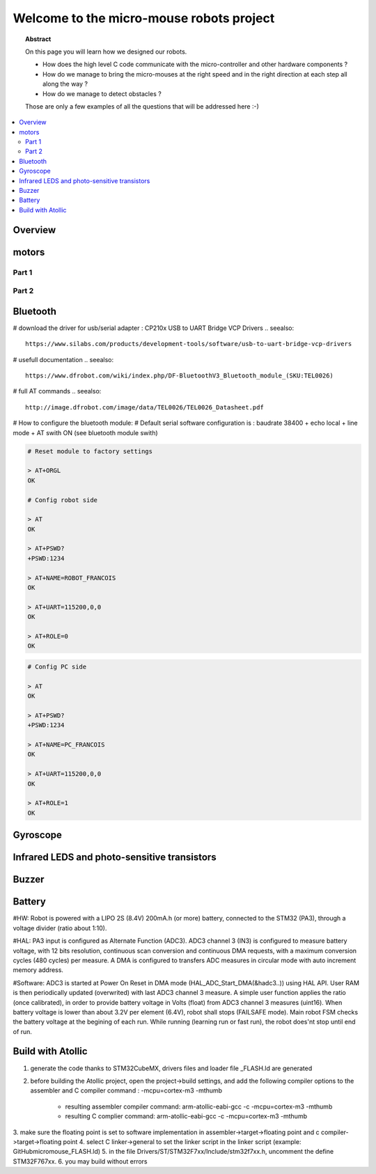 Welcome to the micro-mouse robots project
=========================================

.. topic:: Abstract

   On this page you will learn how we designed our robots.

   * How does the high level C code communicate with the micro-controller
     and other hardware components ?
   * How do we manage to bring the micro-mouses at the right speed and in the right direction
     at each step all along the way ?
   * How do we manage to detect obstacles ?

   Those are only a few examples of all the questions that will be addressed here :-)

.. contents::
   :local:

Overview
--------

motors
------

Part 1
^^^^^^

Part 2
^^^^^^

Bluetooth
---------
# download the driver for usb/serial adapter : CP210x USB to UART Bridge VCP Drivers
.. seealso::

	https://www.silabs.com/products/development-tools/software/usb-to-uart-bridge-vcp-drivers

# usefull documentation 
.. seealso::
   
   https://www.dfrobot.com/wiki/index.php/DF-BluetoothV3_Bluetooth_module_(SKU:TEL0026)
   
# full AT commands
.. seealso::
   
   http://image.dfrobot.com/image/data/TEL0026/TEL0026_Datasheet.pdf

# How to configure the bluetooth module: 
# Default serial software configuration is : baudrate 38400 + echo local + line mode + AT swith ON (see bluetooth module swith)  

.. code-block:: bash

   # Reset module to factory settings

   > AT+ORGL
   OK
   
   # Config robot side

   > AT
   OK
   
   > AT+PSWD?
   +PSWD:1234
 
   > AT+NAME=ROBOT_FRANCOIS
   OK
   
   > AT+UART=115200,0,0
   OK

   > AT+ROLE=0
   OK


.. code-block:: bash

   # Config PC side

   > AT
   OK
   
   > AT+PSWD?
   +PSWD:1234
 
   > AT+NAME=PC_FRANCOIS
   OK
   
   > AT+UART=115200,0,0
   OK

   > AT+ROLE=1
   OK

Gyroscope
---------

Infrared LEDS and photo-sensitive transistors
---------------------------------------------

Buzzer
------

Battery
-------
#HW: Robot is powered with a LIPO 2S (8.4V) 200mA.h (or more) battery, connected to the STM32 (PA3), through a voltage divider (ratio about 1:10).

#HAL: PA3 input is configured as Alternate Function (ADC3). ADC3 channel 3 (IN3) is configured to measure battery voltage, with 12 bits resolution, continuous scan conversion and continuous DMA requests, with a maximum conversion cycles (480 cycles) per measure. A DMA is configured to transfers ADC measures in circular mode with auto increment memory address.

#Software: ADC3 is started at Power On Reset in DMA mode (HAL_ADC_Start_DMA(&hadc3..)) using HAL API. User RAM is then periodically updated (overwrited) with last ADC3 channel 3 measure. A simple user function applies the ratio (once calibrated), in order to provide battery voltage in Volts (float) from ADC3 channel 3 measures (uint16). When battery voltage is lower than about 3.2V per element (6.4V), robot shall stops (FAILSAFE mode). Main robot FSM checks the battery voltage at the begining of each run. While running (learning run or fast run), the robot does'nt stop until end of run.

Build with Atollic
------------------
1. generate the code thanks to STM32CubeMX, drivers files and loader file _FLASH.ld are generated
2. before building the Atollic project, open the project->build settings, and add the following
   compiler options to the assembler and C compiler command : -mcpu=cortex-m3 -mthumb 
	- resulting assembler compiler command: arm-atollic-eabi-gcc -c -mcpu=cortex-m3 -mthumb
	- resulting C complier command:			arm-atollic-eabi-gcc -c -mcpu=cortex-m3 -mthumb 
3. make sure the floating point is set to software implementation in assembler->target->floating point and
c compiler->target->floating point
4. select C linker->general to set the linker script in the linker script (example: GitHub\micromouse\_FLASH.ld)
5. in the file Drivers/ST/STM32F7xx/Include/stm32f7xx.h, uncomment the define STM32F767xx.
6. you may build without errors 